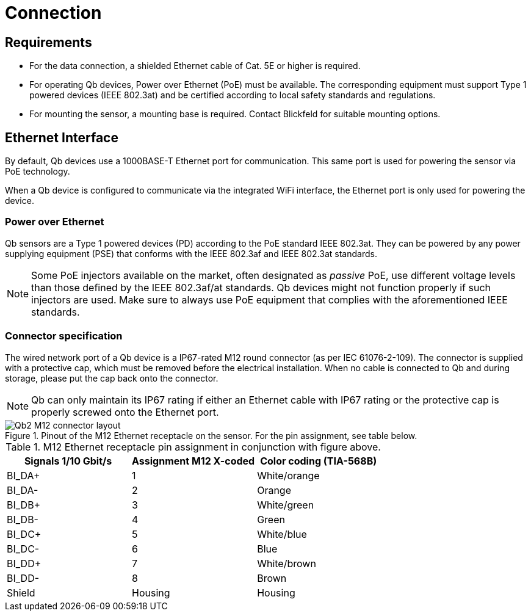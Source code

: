 = Connection

== Requirements
- For the data connection, a shielded Ethernet cable of Cat. 5E or higher is required.
- For operating Qb devices, Power over Ethernet (PoE) must be available. The corresponding equipment must support Type 1 powered devices (IEEE 802.3at) and be certified according to local safety standards and regulations.
- For mounting the sensor, a mounting base is required. Contact Blickfeld for suitable mounting options.

== Ethernet Interface

By default, Qb devices use a 1000BASE-T Ethernet port for communication. This same port is used for powering the sensor via PoE technology.

When a Qb device is configured to communicate via the integrated WiFi interface, the Ethernet port is only used for powering the device.

=== Power over Ethernet

Qb sensors are a Type 1 powered devices (PD) according to the PoE standard IEEE 802.3at. They can be powered by any power supplying equipment (PSE) that conforms with the IEEE 802.3af and IEEE 802.3at standards.

[NOTE]
====
Some PoE injectors available on the market, often designated as _passive_ PoE, use different voltage levels than those defined by the IEEE 802.3af/at standards. Qb devices might not function properly if such injectors are used. Make sure to always use PoE equipment that complies with the aforementioned IEEE standards.
====

=== Connector specification

The wired network port of a Qb device is a IP67-rated M12 round connector (as per IEC 61076-2-109). The connector is supplied with a protective cap, which must be removed before the electrical installation. When no cable is connected to Qb and during storage, please put the cap back onto the connector.

[NOTE]
====
Qb can only maintain its IP67 rating if either an Ethernet cable with IP67 rating or the protective cap is properly screwed onto the Ethernet port.
====

.Pinout of the M12 Ethernet receptacle on the sensor. For the pin assignment, see table below.
image::Qb2_M12_connector_layout.svg[]

.M12 Ethernet receptacle pin assignment in conjunction with figure above.
|===
|Signals 1/10 Gbit/s    |Assignment M12 X-coded |Color coding (TIA-568B)

|BI_DA+                 |1                      |White/orange

|BI_DA-                 |2                      |Orange

|BI_DB+                 |3                      |White/green

|BI_DB-                 |4                      |Green

|BI_DC+                 |5                      |White/blue

|BI_DC-                 |6                      |Blue

|BI_DD+                 |7                      |White/brown

|BI_DD-                 |8                      |Brown

|Shield                 |Housing                |Housing
|===

